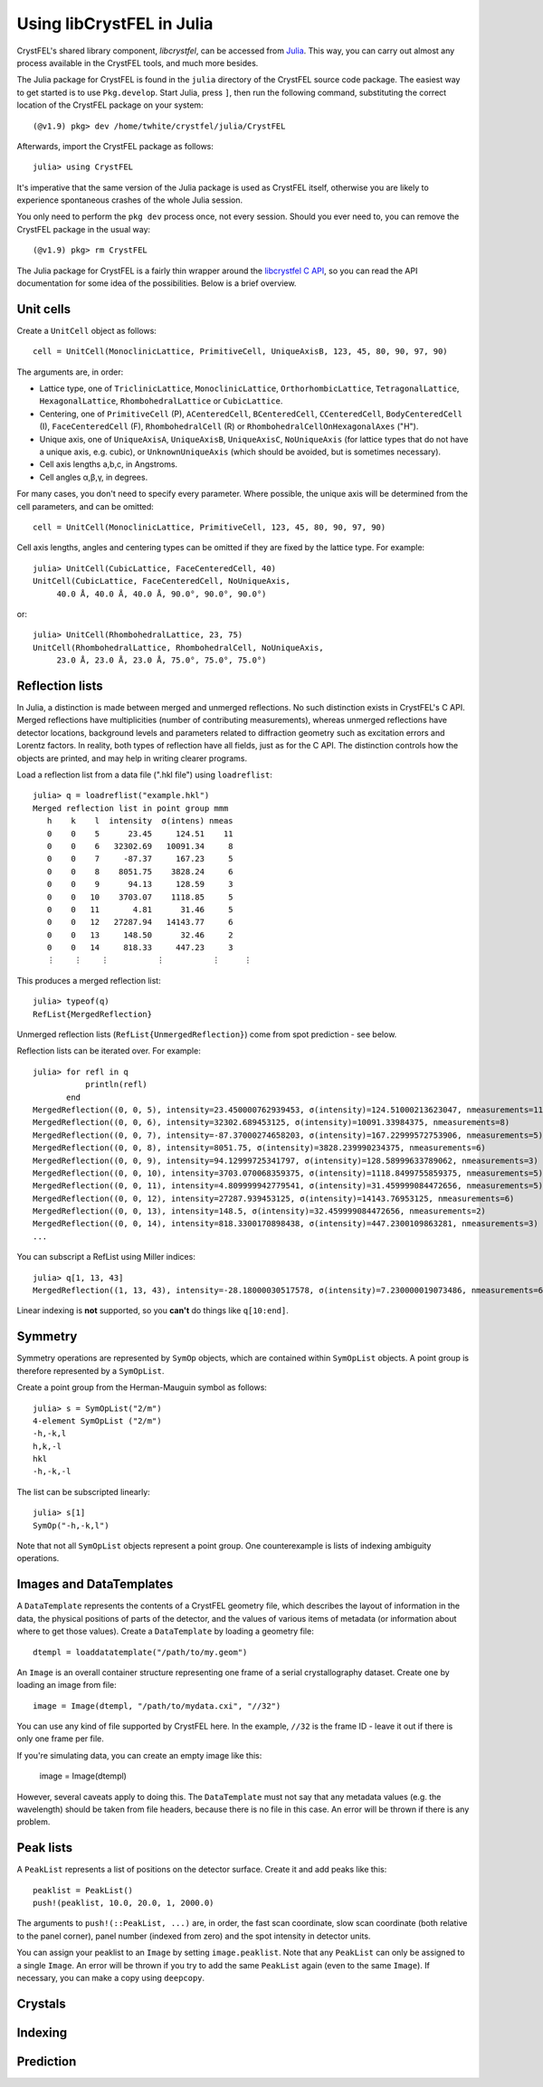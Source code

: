 ==========================
Using libCrystFEL in Julia
==========================

CrystFEL's shared library component, *libcrystfel*, can be accessed from
`Julia <https://www.julialang.org/>`_.  This way, you can carry out almost any
process available in the CrystFEL tools, and much more besides.

The Julia package for CrystFEL is found in the ``julia`` directory of the
CrystFEL source code package.  The easiest way to get started is to use
``Pkg.develop``.  Start Julia, press ``]``, then run the following command,
substituting the correct location of the CrystFEL package on your system::

    (@v1.9) pkg> dev /home/twhite/crystfel/julia/CrystFEL

Afterwards, import the CrystFEL package as follows::

    julia> using CrystFEL

It's imperative that the same version of the Julia package is used as CrystFEL
itself, otherwise you are likely to experience spontaneous crashes of the
whole Julia session.

You only need to perform the ``pkg dev`` process once, not every session.  Should
you ever need to, you can remove the CrystFEL package in the usual way::

    (@v1.9) pkg> rm CrystFEL

The Julia package for CrystFEL is a fairly thin wrapper around the
`libcrystfel C API <https://www.desy.de/~twhite/crystfel/reference/index.html>`_,
so you can read the API documentation for some idea of the possibilities.
Below is a brief overview.


Unit cells
==========

Create a ``UnitCell`` object as follows::

    cell = UnitCell(MonoclinicLattice, PrimitiveCell, UniqueAxisB, 123, 45, 80, 90, 97, 90)

The arguments are, in order:

* Lattice type, one of ``TriclinicLattice``, ``MonoclinicLattice``,
  ``OrthorhombicLattice``, ``TetragonalLattice``, ``HexagonalLattice``,
  ``RhombohedralLattice`` or ``CubicLattice``.
* Centering, one of ``PrimitiveCell`` (P), ``ACenteredCell``, ``BCenteredCell``,
  ``CCenteredCell``, ``BodyCenteredCell`` (I), ``FaceCenteredCell`` (F),
  ``RhombohedralCell`` (R) or ``RhombohedralCellOnHexagonalAxes`` ("H").
* Unique axis, one of ``UniqueAxisA``, ``UniqueAxisB``, ``UniqueAxisC``,
  ``NoUniqueAxis`` (for lattice types that do not have a unique axis, e.g. cubic),
  or ``UnknownUniqueAxis`` (which should be avoided, but is sometimes necessary).
* Cell axis lengths a,b,c, in Angstroms.
* Cell angles α,β,γ, in degrees.

For many cases, you don't need to specify every parameter.  Where possible, the
unique axis will be determined from the cell parameters, and can be omitted::

    cell = UnitCell(MonoclinicLattice, PrimitiveCell, 123, 45, 80, 90, 97, 90)

Cell axis lengths, angles and centering types can be omitted if they are fixed
by the lattice type.  For example::

    julia> UnitCell(CubicLattice, FaceCenteredCell, 40)
    UnitCell(CubicLattice, FaceCenteredCell, NoUniqueAxis,
         40.0 Å, 40.0 Å, 40.0 Å, 90.0°, 90.0°, 90.0°)

or::

    julia> UnitCell(RhombohedralLattice, 23, 75)
    UnitCell(RhombohedralLattice, RhombohedralCell, NoUniqueAxis,
         23.0 Å, 23.0 Å, 23.0 Å, 75.0°, 75.0°, 75.0°)


Reflection lists
================

In Julia, a distinction is made between merged and unmerged reflections.  No
such distinction exists in CrystFEL's C API.  Merged reflections have
multiplicities (number of contributing measurements), whereas unmerged
reflections have detector locations, background levels and parameters related
to diffraction geometry such as excitation errors and Lorentz factors.  In
reality, both types of reflection have all fields, just as for the C API.  The
distinction controls how the objects are printed, and may help in writing
clearer programs.

Load a reflection list from a data file (".hkl file") using
``loadreflist``::

    julia> q = loadreflist("example.hkl")
    Merged reflection list in point group mmm
       h    k    l  intensity  σ(intens) nmeas
       0    0    5      23.45     124.51    11
       0    0    6   32302.69   10091.34     8
       0    0    7     -87.37     167.23     5
       0    0    8    8051.75    3828.24     6
       0    0    9      94.13     128.59     3
       0    0   10    3703.07    1118.85     5
       0    0   11       4.81      31.46     5
       0    0   12   27287.94   14143.77     6
       0    0   13     148.50      32.46     2
       0    0   14     818.33     447.23     3
       ⋮    ⋮    ⋮          ⋮          ⋮     ⋮

This produces a merged reflection list::

    julia> typeof(q)
    RefList{MergedReflection}

Unmerged reflection lists (``RefList{UnmergedReflection}``) come from spot
prediction - see below.

Reflection lists can be iterated over.  For example::

    julia> for refl in q
               println(refl)
           end
    MergedReflection((0, 0, 5), intensity=23.450000762939453, σ(intensity)=124.51000213623047, nmeasurements=11)
    MergedReflection((0, 0, 6), intensity=32302.689453125, σ(intensity)=10091.33984375, nmeasurements=8)
    MergedReflection((0, 0, 7), intensity=-87.37000274658203, σ(intensity)=167.22999572753906, nmeasurements=5)
    MergedReflection((0, 0, 8), intensity=8051.75, σ(intensity)=3828.239990234375, nmeasurements=6)
    MergedReflection((0, 0, 9), intensity=94.12999725341797, σ(intensity)=128.58999633789062, nmeasurements=3)
    MergedReflection((0, 0, 10), intensity=3703.070068359375, σ(intensity)=1118.8499755859375, nmeasurements=5)
    MergedReflection((0, 0, 11), intensity=4.809999942779541, σ(intensity)=31.459999084472656, nmeasurements=5)
    MergedReflection((0, 0, 12), intensity=27287.939453125, σ(intensity)=14143.76953125, nmeasurements=6)
    MergedReflection((0, 0, 13), intensity=148.5, σ(intensity)=32.459999084472656, nmeasurements=2)
    MergedReflection((0, 0, 14), intensity=818.3300170898438, σ(intensity)=447.2300109863281, nmeasurements=3)
    ...

You can subscript a RefList using Miller indices::

    julia> q[1, 13, 43]
    MergedReflection((1, 13, 43), intensity=-28.18000030517578, σ(intensity)=7.230000019073486, nmeasurements=6)

Linear indexing is **not** supported, so you **can't** do things like
``q[10:end]``.


Symmetry
========

Symmetry operations are represented by ``SymOp`` objects, which are contained
within ``SymOpList`` objects.  A point group is therefore represented by a
``SymOpList``.

Create a point group from the Herman-Mauguin symbol as follows::

    julia> s = SymOpList("2/m")
    4-element SymOpList ("2/m")
    -h,-k,l
    h,k,-l
    hkl
    -h,-k,-l

The list can be subscripted linearly::

    julia> s[1]
    SymOp("-h,-k,l")

Note that not all ``SymOpList`` objects represent a point group.  One
counterexample is lists of indexing ambiguity operations.


Images and DataTemplates
========================

A ``DataTemplate`` represents the contents of a CrystFEL geometry file, which
describes the layout of information in the data, the physical positions of
parts of the detector, and the values of various items of metadata (or
information about where to get those values).  Create a ``DataTemplate`` by
loading a geometry file::

    dtempl = loaddatatemplate("/path/to/my.geom")

An ``Image`` is an overall container structure representing one frame of a
serial crystallography dataset.  Create one by loading an image from file::

    image = Image(dtempl, "/path/to/mydata.cxi", "//32")

You can use any kind of file supported by CrystFEL here.  In the example,
``//32`` is the frame ID - leave it out if there is only one frame per file.

If you're simulating data, you can create an empty image like this:

    image = Image(dtempl)

However, several caveats apply to doing this.  The ``DataTemplate`` must not
say that any metadata values (e.g. the wavelength) should be taken from file
headers, because there is no file in this case.  An error will be thrown if
there is any problem.


Peak lists
==========

A ``PeakList`` represents a list of positions on the detector surface.  Create
it and add peaks like this::

    peaklist = PeakList()
    push!(peaklist, 10.0, 20.0, 1, 2000.0)

The arguments to ``push!(::PeakList, ...)`` are, in order, the fast scan
coordinate, slow scan coordinate (both relative to the panel corner), panel
number (indexed from zero) and the spot intensity in detector units.

You can assign your peaklist to an ``Image`` by setting ``image.peaklist``.
Note that any ``PeakList`` can only be assigned to a single ``Image``.  An
error will be thrown if you try to add the same ``PeakList`` again (even to the
same ``Image``).  If necessary, you can make a copy using ``deepcopy``.


Crystals
========



Indexing
========


Prediction
==========

